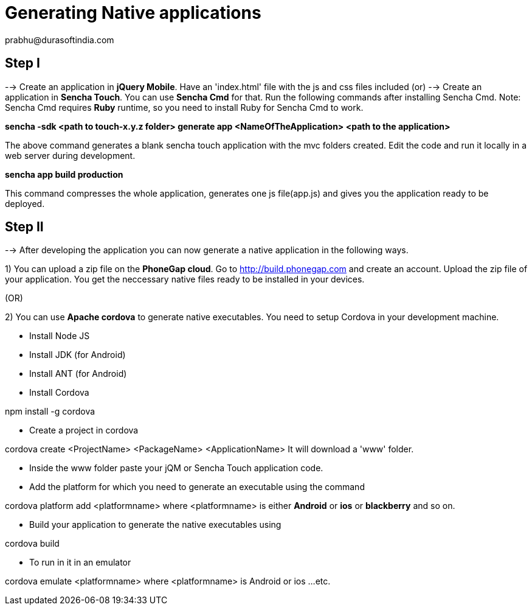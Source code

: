 = Generating Native applications
prabhu@durasoftindia.com

== Step I
--> Create an application in *jQuery Mobile*. Have an 'index.html' file with the js and css files included
   (or)
--> Create an application in *Sencha Touch*. You can use *Sencha Cmd* for that. Run the following commands after installing Sencha Cmd. Note: Sencha Cmd requires *Ruby* runtime, so you need to install Ruby for Sencha Cmd to work.

*sencha -sdk <path to touch-x.y.z folder> generate app <NameOfTheApplication> <path to the application>*

The above command generates a blank sencha touch application with the mvc folders created. Edit the code and run it locally in a web server during development.

*sencha app build production*

This command compresses the whole application, generates one js file(app.js) and gives you the application ready to be deployed.

== Step II

--> After developing the application you can now generate a native application in the following ways.

1) You can upload a zip file on the *PhoneGap cloud*. Go to http://build.phonegap.com and create an account. Upload the zip file of your application. You get the neccessary native files ready to be installed in your devices.

(OR)

2) You can use *Apache cordova* to generate native executables. You need to setup Cordova in your development machine.

*  Install Node JS
*  Install JDK (for Android)
*  Install ANT (for Android)
*  Install Cordova

+npm install -g cordova+

* Create a project in cordova

+cordova create <ProjectName> <PackageName> <ApplicationName>+
It will download a 'www' folder.

* Inside the www folder paste your jQM or Sencha Touch application code.

* Add the platform for which you need to generate an executable using the command

+cordova platform add <platformname>+  where <platformname> is either *Android* or *ios* or *blackberry*  and so on.

* Build your application to generate the native executables using

+cordova build+

* To run in it in an emulator 

+cordova emulate <platformname>+ where <platformname> is Android or ios ...etc.



 

 






 














